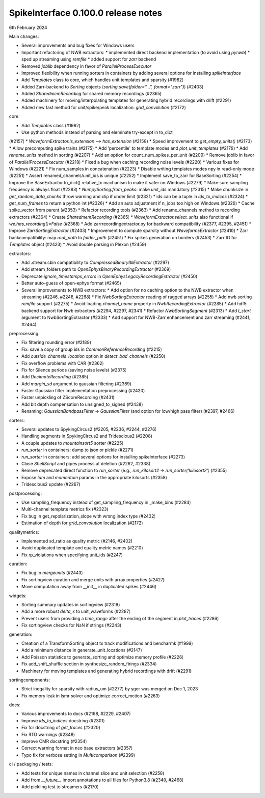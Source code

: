 .. _release0.100.0:

SpikeInterface 0.100.0 release notes
------------------------------------

6th February 2024

Main changes:

* Several improvements and bug fixes for Windows users
* Important refactoring of NWB extractors:
  * implemented direct backend implementation (to avoid using `pynwb`)
  * sped up streaming using `remfile`
  * added support for `zarr` backend
* Removed `joblib` dependency in favor of `ParallelProcessExecutor`
* Improved flexibility when running sorters in containers by adding several options for installing `spikeinterface`
* Add `Templates` class to core, which handles unit templates and sparsity (#1982)
* Added Zarr-backend to `Sorting` objects (`sorting.save(folder="...", format="zarr")`) (#2403)
* Added `SharedmemRecording` for shared memory recordings (#2365)
* Added machinery for moving/interpolating templates for generating hybrid recordings with drift (#2291)
* Added new fast method for unit/spike/peak localization: `grid_convolution` (#2172)


core:

* Add `Templates` class (#1982)
* Use python methods instead of parsing and eleminate try-except in to_dict
(#2157)
* `WaveformExtractor.is_extension` --> `has_extension` (#2158)
* Speed improvement to `get_empty_units()` (#2173)
* Allow precomputing spike trains (#2175)
* Add 'percentile' to template modes and `plot_unit_templates` (#2179)
* Add `rename_units` method in sorting (#2207)
* Add an option for count_num_spikes_per_unit (#2209)
* Remove joblib in favor of `ParallelProcessExecutor` (#2218)
* Fixed a bug when caching recording noise levels (#2220)
* Various fixes for Windows (#2221)
* Fix num_samples in concatenation (#2223)
* Disable writing templates modes npy in read-only mode (#2251)
* Assert renamed_channels/unit_ids is unique (#2252)
* Implement save_to_zarr for BaseSorting (#2254)
* Improve the BaseExtractor.to_dict() relative_to machanism to make it safer on Windows (#2279)
* Make sure sampling frequency is always float (#2283)
* `NumpySorting.from_peaks`: make `unit_ids` mandatory (#2315)
* Make chunksize in `get_random_data_chunks` throw warning and clip if under limit (#2321)
* ids can be a tuple in `ids_to_indices` (#2324)
* `get_num_frames` to return a python int (#2326)
* Add an auto adjustment if n_jobs too high on Windows (#2329)
* Cache spike_vector from parent (#2353)
* Refactor recording tools (#2363)
* Add rename_channels method to recording extractors (#2364)
* Create `SharedmemRecording` (#2365)
* `WaveformExtractor.select_units` also functional if `we.has_recording()=False` (#2368)
* Add zarrrecordingextractor.py for backward compatibility (#2377, #2395, #2451)
* Improve `ZarrSortingExtractor` (#2403)
* Improvement to compute sparsity without `WaveformsExtractor` (#2410)
* Zarr backcompatibility: map `root_path` to `folder_path` (#2451)
* Fix spikes generation on borders (#2453)
* Zarr IO for `Templates` object (#2423)
* Avoid double parsing in Plexon (#2459)

extractors:

* Add .stream.cbin compatibility to `CompressedBinaryIblExtractor` (#2297)
* Add stream_folders path to `OpenEphysBinaryRecordingExtractor` (#2369)
* Deprecate `ignore_timestamps_errors` in `OpenEphysLegacyRecordingExtractor` (#2450)
* Better auto-guess of open-ephys format (#2465)
* Several improvements to NWB extractors:
  *  Add option for no caching option to the NWB extractor when streaming (#2246, #2248, #2268)
  *  Fix `NwbSortingExtractor` reading of ragged arrays (#2255)
  *  Add nwb sorting `remfile` support (#2275)
  *  Avoid loading `channel_name` property in `NwbRecordingExtractor` (#2285)
  *  Add hdf5 backend support for Nwb extractors (#2294, #2297, #2341)
  *  Refactor `NwbSortingSegment` (#2313)
  *  Add `t_start` argument to NwbSortingExtractor (#2333)
  *  Add support for NWB-Zarr enhancement and zarr streaming (#2441, #2464)

preprocessing:

* Fix filtering rounding error (#2189)
* Fix: save a copy of group ids in `CommonReferenceRecording` (#2215)
* Add `outside_channels_location` option in `detect_bad_channels` (#2250)
* Fix overflow problems with CAR (#2362)
* Fix for Silence periods (saving noise levels) (#2375)
* Add `DecimateRecording` (#2385)
* Add `margin_sd` argument to gaussian filtering (#2389)
* Faster Gaussian filter implementation  preprocessing (#2420)
* Faster unpickling of ZScoreRecording (#2431)
* Add bit depth compensation to unsigned_to_signed (#2438)
* Renaming: `GaussianBandpassFilter` -> `GaussianFilter` (and option for low/high pass filter) (#2397, #2466)

sorters:

* Several updates to SpykingCircus2 (#2205, #2236, #2244, #2276)
* Handling segments in SpykingCircus2 and Tridesclous2 (#2208)
* A couple updates to `mountainsort5` sorter (#2225)
* `run_sorter` in containers: dump to json or pickle (#2271)
* `run_sorter` in containers: add several options for installing spikeinterface (#2273)
* Close `ShellScript` and pipes process at deletion (#2292, #2338)
* Remove deprecated direct function to `run_sorter` (e.g., `run_kilosort2` -> `run_sorter('kilosort2')` (#2355)
* Expose `lam` and `momentum` params in the appropriate kilosorts (#2358)
* Tridesclous2 update (#2267)

postprocessing:

* Use sampling_frequency instead of get_sampling_frequency in _make_bins (#2284)
* Multi-channel template metrics fix (#2323)
* Fix bug in get_repolarization_slope with wrong index type (#2432)
* Estimation of depth for `grid_convolution` localization (#2172)


qualitymetrics:

* Implemented sd_ratio as quality metric (#2146, #2402)
* Avoid duplicated template and quality metric names (#2210)
* Fix rp_violations when specifying unit_ids (#2247)

curation:

* Fix bug in `mergeunits` (#2443)
* Fix sortingview curation and merge units with array properties (#2427)
* Move computation away from __init__ in duplicated spikes (#2446)

widgets:

* Sorting summary updates in sortingview (#2318)
* Add a more robust `delta_x` to unit_waveforms (#2287)
* Prevent users from providing a `time_range` after the ending of the segment in `plot_traces` (#2286)
* Fix sortingview checks for NaN if strings (#2243)

generation:

* Creation of a TransformSorting object to track modifications and bencharmk (#1999)
* Add a minimum distance in generate_unit_locations (#2147)
* Add Poisson statistics to generate_sorting and optimize memory profile (#2226)
* Fix add_shift_shuffle section in synthesize_random_firings (#2334)
* Machinery for moving templates and generating hybrid recordings with drift (#2291)

sortingcomponents:

* Strict inegality for sparsity with radius_um (#2277) by yger was merged on Dec 1, 2023
* Fix memory leak in lsmr solver and optimize correct_motion (#2263)

docs:

* Various improvements to docs (#2168, #2229, #2407)
* Improve `ids_to_indices` docstring (#2301)
* Fix for docstring of `get_traces` (#2320)
* Fix RTD warnings (#2348)
* Improve CMR docstring (#2354)
* Correct warning format in neo base extractors (#2357)
* Typo fix for verbose setting in `Multicomparison` (#2399)

ci / packaging / tests:

* Add tests for unique names in channel slice and unit selection (#2258)
* Add from `__future__` import annotations to all files for Python3.8 (#2340, #2468)
* Add pickling test to streamers (#2170)
